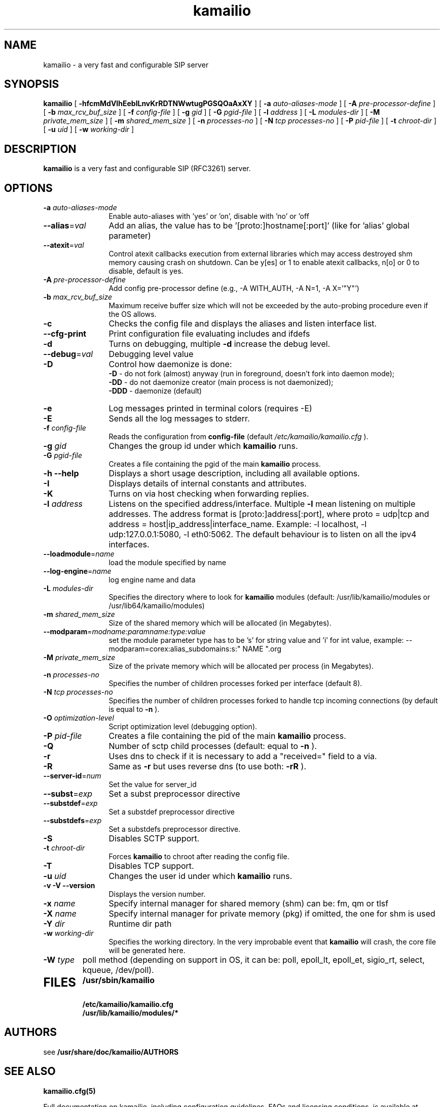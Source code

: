 .\"
.TH kamailio 8 03.02.2021 kamailio "Kamailio SIP Server"
.\" Process with
.\" groff -man -Tascii kamailio.8
.\"
.SH NAME
kamailio \- a very fast and configurable SIP server
.SH SYNOPSIS
.B kamailio
[
.B \-hfcmMdVIhEeblLnvKrRDTNWwtugPGSQOaAxXY
] [
.BI \-a " auto\-aliases\-mode"
] [
.BI \-A " pre\-processor\-define"
] [
.BI \-b " max_rcv_buf_size"
] [
.BI \-f " config\-file"
] [
.BI \-g " gid"
] [
.BI \-G " pgid\-file"
] [
.BI \-l " address"
] [
.BI \-L " modules\-dir"
] [
.BI \-M " private_mem_size"
] [
.BI \-m " shared_mem_size"
] [
.BI \-n " processes\-no"
] [
.BI \-N " tcp processes\-no"
] [
.BI \-P " pid\-file"
] [
.BI \-t " chroot\-dir"
] [
.BI \-u " uid"
] [
.BI \-w " working\-dir"
]

.SH DESCRIPTION
.B kamailio
is a very fast and configurable SIP (RFC3261) server.

.SH OPTIONS
.TP 12
.B
.TP
.BI \-a " auto\-aliases\-mode"
Enable auto-aliases with 'yes' or 'on', disable with 'no' or 'off
.TP
.BI \-\-alias\fR=\fIval
Add an alias, the value has to be '[proto:]hostname[:port]'
(like for 'alias' global parameter)
.TP
.BI \-\-atexit\fR=\fIval
Control atexit callbacks execution from external libraries
which may access destroyed shm memory causing crash on shutdown.
Can be y[es] or 1 to enable atexit callbacks, n[o] or 0 to disable,
default is yes.
.TP
.BI \-A " pre\-processor\-define"
Add config pre-processor define (e.g., -A WITH_AUTH, -A N=1, -A X='"Y"')
.TP
.BI \-b " max_rcv_buf_size"
Maximum receive buffer size which will not be exceeded by the auto-probing procedure even if the OS allows.
.TP
.BI \-c
Checks the config file and displays the aliases and listen interface list.
.TP
.BI \-\-cfg\-print
Print configuration file evaluating includes and ifdefs
.TP
.BI \-d
Turns on debugging, multiple
.B \-d
increase the debug level.
.TP
.BI \-\-debug\fR=\fIval
Debugging level value
.TP
.BI \-D
Control how daemonize is done:
.br
.B \-D
- do not fork (almost) anyway (run in foreground, doesn't fork into daemon mode);
.br
.B \-DD
- do not daemonize creator (main process is not daemonized);
.br
.B \-DDD
- daemonize (default)
.TP
.BI \-e
Log messages printed in terminal colors (requires -E)
.TP
.BI \-E
Sends all the log messages to stderr.
.TP
.BI \-f " config\-file"
Reads the configuration from
.B " config\-file"
(default
.I  /etc/kamailio/kamailio.cfg
).
.TP
.BI \-g " gid"
Changes the group id under which
.B kamailio
runs.
.TP
.BI \-G " pgid\-file"
Creates a file containing the pgid of the main
.B kamailio
process.
.TP
.B \-h \-\-help
Displays a short usage description, including all available options.
.TP
.BI \-I
Displays details of internal constants and attributes.
.TP
.BI \-K
Turns on via host checking when forwarding replies.
.TP
.BI \-l " address"
Listens on the specified address/interface. Multiple
.B \-l
mean listening on multiple addresses. The address format is
[proto:]address[:port], where proto = udp|tcp and
address = host|ip_address|interface_name. Example: -l localhost,
-l udp:127.0.0.1:5080, -l eth0:5062.
The default behaviour is to listen on all the ipv4 interfaces.
.TP
.BI \-\-loadmodule\fR=\fIname
load the module specified by name
.TP
.BI \-\-log\-engine\fR=\fIname
log engine name and data
.TP
.BI \-L " modules\-dir"
Specifies the directory where to look for
.B kamailio
modules (default: /usr/lib/kamailio/modules or /usr/lib64/kamailio/modules)
.TP
.BI \-m " shared_mem_size"
Size of the shared memory which will be allocated (in Megabytes).
.TP
.BI \-\-modparam\fR=\fImodname:paramname:type:value
set the module parameter type has to be 's' for string value and 'i' for int value,
example: --modparam=corex:alias_subdomains:s:" NAME ".org
.TP
.BI \-M " private_mem_size"
Size of the private memory which will be allocated per process (in Megabytes).
.TP
.BI \-n " processes\-no"
Specifies the number of children processes forked per interface (default 8).
.TP
.BI \-N " tcp processes\-no"
Specifies the number of children processes forked to handle tcp incoming connections (by default is equal to
.BI \-n
).
.TP
.BI \-O " optimization\-level"
Script optimization level (debugging option).
.TP
.BI \-P " pid\-file"
Creates a file containing the pid of the main
.B kamailio
process.
.TP
.BI \-Q
Number of sctp child processes (default: equal to
.BI \-n
).
.TP
.BI \-r
Uses dns to check if it is necessary to add a "received=" field to a via.
.TP
.BI \-R
Same as
.B \-r
but uses reverse dns (to use both:
.BI \-rR
).
.TP
.BI \-\-server\-id\fR=\fInum
Set the value for server_id
.TP
.BI \-\-subst\fR=\fIexp
Set a subst preprocessor directive
.TP
.BI \-\-substdef\fR=\fIexp
Set a substdef preprocessor directive
.TP
.BI \-\-substdefs\fR=\fIexp
Set a substdefs preprocessor directive.
.TP
.BI \-S
Disables SCTP support.
.TP
.BI \-t " chroot\-dir"
Forces
.B kamailio
to chroot after reading the config file.
.TP
.BI \-T
Disables TCP support.
.TP
.BI \-u " uid"
Changes the user id under which
.B kamailio
runs.
.TP
.BI "\-v \-V \-\-version"
Displays the version number.
.TP
.BI \-x " name"
Specify internal manager for shared memory (shm) can be: fm, qm or tlsf
.TP
.BI \-X " name"
Specify internal manager for private memory (pkg) if omitted, the one for shm is used
.TP
.BI \-Y " dir"
Runtime dir path
.TP
.BI \-w " working\-dir"
Specifies the working directory. In the very improbable event that
.B kamailio
will crash, the core file will be generated here.
.TP
.BI \-W " type"
poll method (depending on support in OS, it can be: poll,
epoll_lt, epoll_et, sigio_rt, select, kqueue, /dev/poll).
.TP
.SH FILES
.PD 0
.B /usr/sbin/kamailio
.br
.B /etc/kamailio/kamailio.cfg
.br
.B /usr/lib/kamailio/modules/*
.PD
.SH AUTHORS

see
.B /usr/share/doc/kamailio/AUTHORS

.SH SEE ALSO
.BR kamailio.cfg(5)
.PP
Full documentation on kamailio, including configuration guidelines, FAQs and
licensing conditions, is available at
.I https://www.kamailio.org/
.PP
For reporting  bugs see
.I
https://github.com/kamailio/kamailio/issues.
.PP
Mailing lists:
.nf
sr-users@lists.kamailio.org - kamailio user community
.nf
sr-dev@lists.kamailio.org - kamailio development, new features and unstable version
